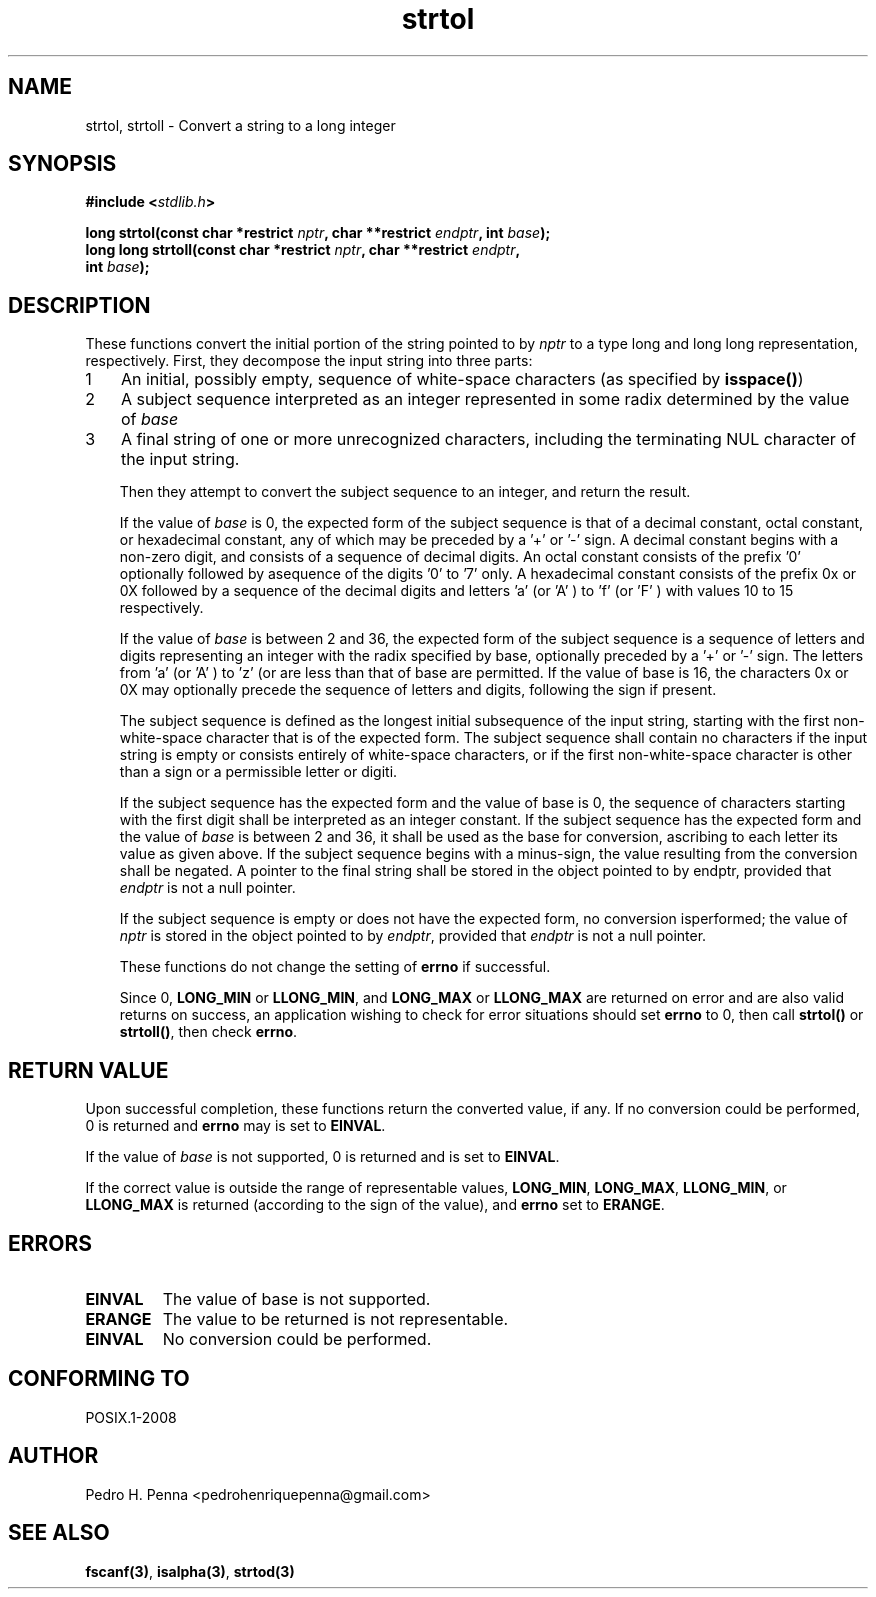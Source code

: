 .\" 
.\" Copyright(C) 2011-2015 Pedro H. Penna <pedrohenriquepenna@gmail.com>
.\" 
.\" This file is part of Nanvix.
.\" 
.\" Nanvix is free software: you can redistribute it and/or modify
.\" it under the terms of the GNU General Public License as published by
.\" the Free Software Foundation, either version 3 of the License, or
.\" (at your option) any later version.
.\" 
.\" Nanvix is distributed in the hope that it will be useful,
.\" but WITHOUT ANY WARRANTY; without even the implied warranty of
.\" MERCHANTABILITY or FITNESS FOR A PARTICULAR PURPOSE.  See the
.\" GNU General Public License for more details.
.\" 
.\" You should have received a copy of the GNU General Public License
.\" along with Nanvix.  If not, see <http://www.gnu.org/licenses/>.
.\"

.TH "strtol" "3" "May 2015" "Nanvix" "The Nanvix Programmer's Manual"

.\ "============================================================================

.SH "NAME"

strtol, strtoll \- Convert a string to a long integer

.\ "============================================================================

.SH "SYNOPSIS"
.nf
.BI "#include <" "stdlib.h" >
.sp
.BI "long strtol(const char *restrict " nptr ", char **restrict " endptr ", int "\
base ");"
.BI "long long strtoll(const char *restrict " nptr ", char **restrict " endptr ","
.BI "                  int " base ");"
.fi
.\ "============================================================================

.SH "DESCRIPTION"

These functions convert the initial portion of the string pointed to by 
.IR nptr 
to a type long and long long representation, respectively. First, they decompose the 
input string into three parts:

.nr step 1 1
.IP \n[step] 3
An initial, possibly empty, sequence of white-space characters (as specified by 
.BR isspace() )
.IP \n+[step]
A subject sequence interpreted as an integer represented in some radix determined 
by the value of 
.IR base
.IP \n+[step]
A final string of one or more unrecognized characters, including the terminating NUL 
character of the input string.
.fi

Then they attempt to convert the subject sequence to an integer, and return the 
result.

If the value of 
.IR base 
is 0, the expected form of the subject sequence is that of a decimal constant, octal 
constant, or hexadecimal constant, any of which may be preceded by a '+' or '-' sign.
A decimal constant begins with a non-zero digit, and consists of a sequence of 
decimal digits. An octal constant consists of the prefix '0' optionally followed by asequence of the digits '0' to '7' only. A hexadecimal constant consists of the 
prefix 0x or 0X followed by a sequence of the decimal digits and letters 'a' (or 'A' 
) to 'f' (or 'F' ) with values 10 to 15 respectively.

If the value of 
.IR base 
is between 2 and 36, the expected form of the subject sequence is a sequence of 
letters and digits representing an integer with the radix specified by base, 
optionally preceded by a '+' or '-' sign. The letters from 'a' (or 'A' ) to 'z' (or 
'Z' ) inclusive are ascribed the values 10 to 35; only letters whose ascribed values 
are less than that of base are permitted. If the value of base is 16, the characters 
0x or 0X may optionally precede the sequence of letters and digits, following the 
sign if present.

The subject sequence is defined as the longest initial subsequence of the input 
string, starting with the first non-white-space character that is of the expected 
form. The subject sequence shall contain no characters if the input string is empty 
or consists entirely of white-space characters, or if the first non-white-space 
character is other than a sign or a permissible letter or digiti.

If the subject sequence has the expected form and the value of base is 0, the 
sequence of characters starting with the first digit shall be interpreted as an 
integer constant. If the subject sequence has the expected form and the value of 
.IR base 
is between 2 and 36, it shall be used as the base for conversion, ascribing to each 
letter its value as given above. If the subject sequence begins with a minus-sign, 
the value resulting from the conversion shall be negated. A pointer to the final 
string shall be stored in the object pointed to by endptr, provided that 
.IR endptr 
is not a null pointer.

If the subject sequence is empty or does not have the expected form, no conversion isperformed; the value of 
.IR nptr 
is stored in the object pointed to by 
.IR endptr , 
provided that 
.IR endptr 
is not a null pointer.

These functions do not change the setting of 
.BR errno 
if successful.

Since 0, 
.BR LONG_MIN 
or 
.BR LLONG_MIN , 
and 
.BR LONG_MAX
or 
.BR LLONG_MAX
are returned on error and are also valid returns on success, an application wishing 
to check for error situations should set 
.BR errno 
to 0, then call 
.BR strtol() 
or 
.BR strtoll() , 
then check 
.BR errno .

.\ "============================================================================

.SH "RETURN VALUE"

Upon successful completion, these functions return the converted value, if any. If 
no conversion could be performed, 0 is returned and 
.BR errno 
may is set to 
.BR EINVAL .

If the value of 
.IR base 
is not supported, 0 is returned and 
.iR errno 
is set to 
.BR EINVAL .

If the correct value is outside the range of representable values, 
.BR LONG_MIN , 
.BR LONG_MAX , 
.BR LLONG_MIN , 
or 
.BR LLONG_MAX 
is returned (according to the sign of the value), and 
.BR errno 
set to 
.BR ERANGE .

.\ "============================================================================

.SH "ERRORS"

.TP
.BR EINVAL
The value of base is not supported.

.TP 
.BR ERANGE
The value to be returned is not representable.

.TP
.BR EINVAL
No conversion could be performed.

.\ "============================================================================

.SH "CONFORMING TO"

POSIX.1-2008

.\ "============================================================================

.SH "AUTHOR"
Pedro H. Penna <pedrohenriquepenna@gmail.com>

.\ "============================================================================

.SH "SEE ALSO"

.BR fscanf(3) , 
.BR isalpha(3) , 
.BR strtod(3)
